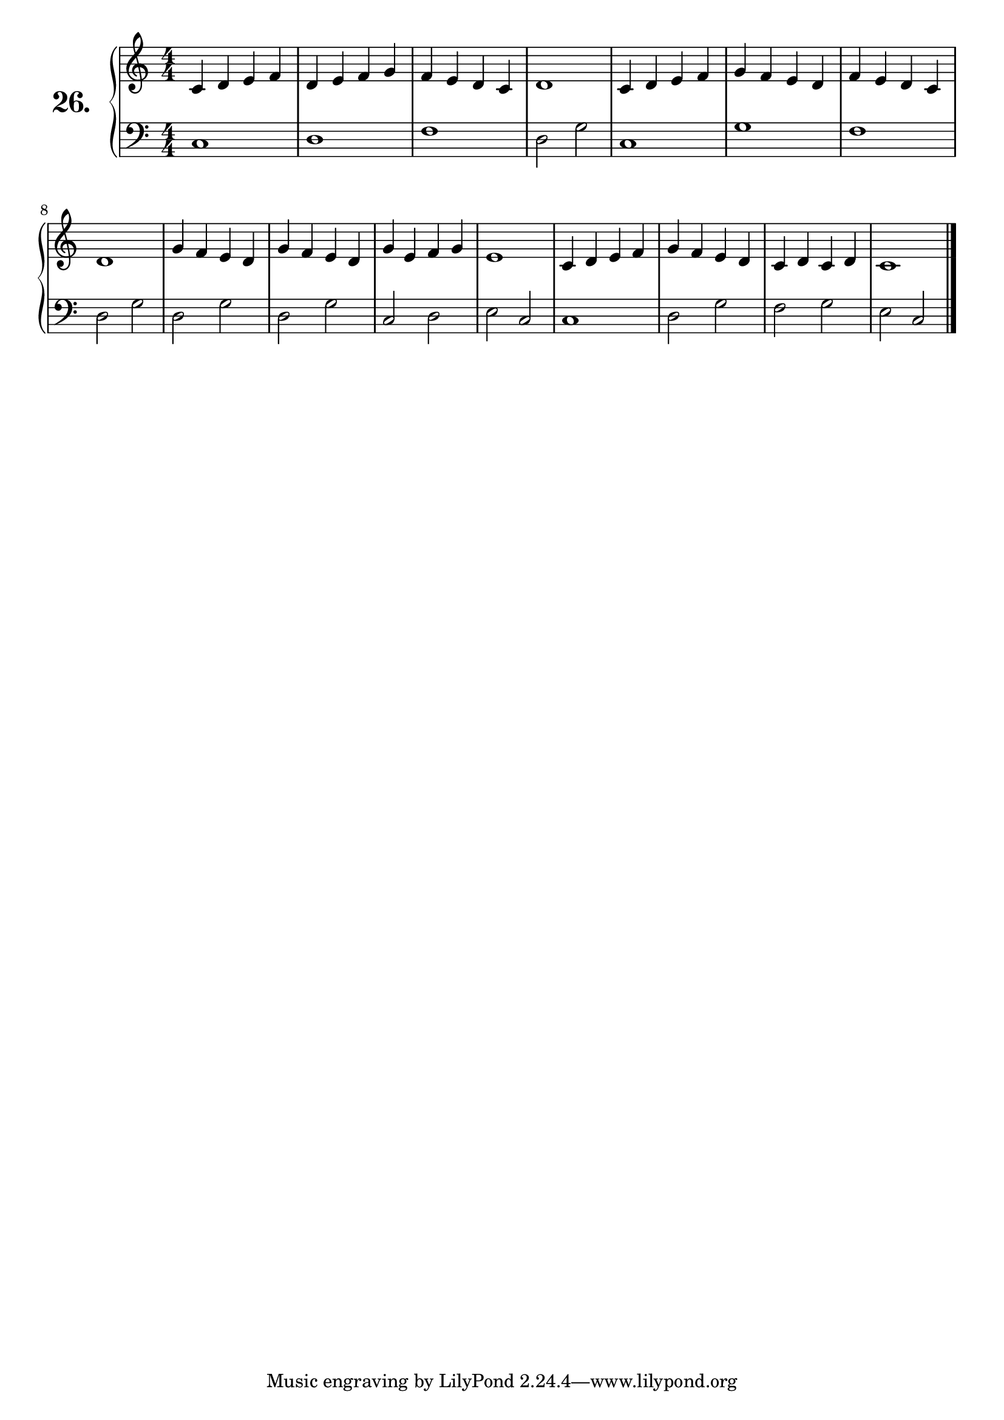 \version "2.18.2"

\score {
  \new PianoStaff  <<
    \set PianoStaff.instrumentName = \markup {
      \huge \bold \number "26." }

    \new Staff = "upper" \with {
      midiInstrument = #"acoustic grand" }

    \relative c' {
      \clef treble
      \key c \major
      \time 4/4
      \numericTimeSignature

      c4 d e f | %01
      d e f g  | %02
      f e d c  | %03
      d1       | %04
      c4 d e f | %05
      g f e d  | %06
      f e d c  | %07
      d1       | %08
      g4 f e d | %09
      g f e d  | %10
      g e f g  | %11
      e1       | %12
      c4 d e f | %13
      g f e d  | %14
      c d c d  | %15
      c1       | %16
      \bar "|."
    }
    \new Staff = "lower" \with {
      midiInstrument = #"acoustic grand" }

    \relative c {
      \clef bass
      \key c \major
      \time 4/4
      \numericTimeSignature

      c1   | %01
      d    | %02
      f    | %03
      d2 g | %04
      c,1  | %05
      g'   | %06
      f    | %07
      d2 g | %08
      d g  | %09
      d g  | %10
      c, d | %11
      e c  | %12
      c1   | %13
      d2 g | %14
      f g  | %15
      e c  | %16
      \bar "|."
    }
  >>
  \layout { }
  \midi { }
  \header {
    composer = "Nathanael Meister; Op.24; Nº.1b"
    piece = ""
    %opus = ""
  }
}

